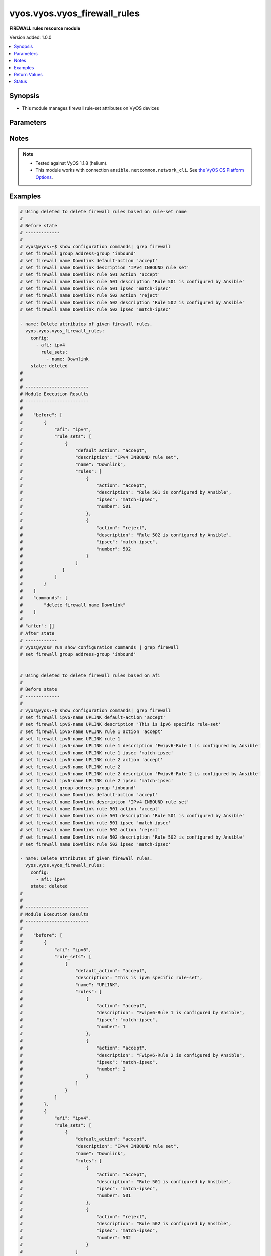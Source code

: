 .. _vyos.vyos.vyos_firewall_rules_module:


*****************************
vyos.vyos.vyos_firewall_rules
*****************************

**FIREWALL rules resource module**


Version added: 1.0.0

.. contents::
   :local:
   :depth: 1


Synopsis
--------
- This module manages firewall rule-set attributes on VyOS devices




Parameters
----------

.. raw:: html

    <table  border=0 cellpadding=0 class="documentation-table">
        <tr>
            <th colspan="6">Parameter</th>
            <th>Choices/<font color="blue">Defaults</font></th>
            <th width="100%">Comments</th>
        </tr>
            <tr>
                <td colspan="6">
                    <div class="ansibleOptionAnchor" id="parameter-"></div>
                    <b>config</b>
                    <a class="ansibleOptionLink" href="#parameter-" title="Permalink to this option"></a>
                    <div style="font-size: small">
                        <span style="color: purple">list</span>
                         / <span style="color: purple">elements=dictionary</span>
                    </div>
                </td>
                <td>
                </td>
                <td>
                        <div>A dictionary of Firewall rule-set options.</div>
                </td>
            </tr>
                                <tr>
                    <td class="elbow-placeholder"></td>
                <td colspan="5">
                    <div class="ansibleOptionAnchor" id="parameter-"></div>
                    <b>afi</b>
                    <a class="ansibleOptionLink" href="#parameter-" title="Permalink to this option"></a>
                    <div style="font-size: small">
                        <span style="color: purple">string</span>
                         / <span style="color: red">required</span>
                    </div>
                </td>
                <td>
                        <ul style="margin: 0; padding: 0"><b>Choices:</b>
                                    <li>ipv4</li>
                                    <li>ipv6</li>
                        </ul>
                </td>
                <td>
                        <div>Specifies the type of rule-set.</div>
                </td>
            </tr>
            <tr>
                    <td class="elbow-placeholder"></td>
                <td colspan="5">
                    <div class="ansibleOptionAnchor" id="parameter-"></div>
                    <b>rule_sets</b>
                    <a class="ansibleOptionLink" href="#parameter-" title="Permalink to this option"></a>
                    <div style="font-size: small">
                        <span style="color: purple">list</span>
                         / <span style="color: purple">elements=dictionary</span>
                    </div>
                </td>
                <td>
                </td>
                <td>
                        <div>The Firewall rule-set list.</div>
                </td>
            </tr>
                                <tr>
                    <td class="elbow-placeholder"></td>
                    <td class="elbow-placeholder"></td>
                <td colspan="4">
                    <div class="ansibleOptionAnchor" id="parameter-"></div>
                    <b>default_action</b>
                    <a class="ansibleOptionLink" href="#parameter-" title="Permalink to this option"></a>
                    <div style="font-size: small">
                        <span style="color: purple">string</span>
                    </div>
                </td>
                <td>
                        <ul style="margin: 0; padding: 0"><b>Choices:</b>
                                    <li>drop</li>
                                    <li>reject</li>
                                    <li>accept</li>
                                    <li>jump</li>
                        </ul>
                </td>
                <td>
                        <div>Default action for rule-set.</div>
                        <div>drop (Drop if no prior rules are hit (default))</div>
                        <div>reject (Drop and notify source if no prior rules are hit)</div>
                        <div>accept (Accept if no prior rules are hit) - jump (Jump to another rule-set, 1.4+)</div>
                </td>
            </tr>
            <tr>
                    <td class="elbow-placeholder"></td>
                    <td class="elbow-placeholder"></td>
                <td colspan="4">
                    <div class="ansibleOptionAnchor" id="parameter-"></div>
                    <b>default_jump_target</b>
                    <a class="ansibleOptionLink" href="#parameter-" title="Permalink to this option"></a>
                    <div style="font-size: small">
                        <span style="color: purple">string</span>
                    </div>
                </td>
                <td>
                </td>
                <td>
                        <div>Default jump target if the default action is jump.</div>
                        <div>Only valid in 1.4 and later.</div>
                        <div>Only valid when default_action = jump.</div>
                </td>
            </tr>
            <tr>
                    <td class="elbow-placeholder"></td>
                    <td class="elbow-placeholder"></td>
                <td colspan="4">
                    <div class="ansibleOptionAnchor" id="parameter-"></div>
                    <b>description</b>
                    <a class="ansibleOptionLink" href="#parameter-" title="Permalink to this option"></a>
                    <div style="font-size: small">
                        <span style="color: purple">string</span>
                    </div>
                </td>
                <td>
                </td>
                <td>
                        <div>Rule set description.</div>
                </td>
            </tr>
            <tr>
                    <td class="elbow-placeholder"></td>
                    <td class="elbow-placeholder"></td>
                <td colspan="4">
                    <div class="ansibleOptionAnchor" id="parameter-"></div>
                    <b>enable_default_log</b>
                    <a class="ansibleOptionLink" href="#parameter-" title="Permalink to this option"></a>
                    <div style="font-size: small">
                        <span style="color: purple">boolean</span>
                    </div>
                </td>
                <td>
                        <ul style="margin: 0; padding: 0"><b>Choices:</b>
                                    <li>no</li>
                                    <li>yes</li>
                        </ul>
                </td>
                <td>
                        <div>Option to log packets hitting default-action.</div>
                </td>
            </tr>
            <tr>
                    <td class="elbow-placeholder"></td>
                    <td class="elbow-placeholder"></td>
                <td colspan="4">
                    <div class="ansibleOptionAnchor" id="parameter-"></div>
                    <b>filter</b>
                    <a class="ansibleOptionLink" href="#parameter-" title="Permalink to this option"></a>
                    <div style="font-size: small">
                        <span style="color: purple">string</span>
                    </div>
                </td>
                <td>
                        <ul style="margin: 0; padding: 0"><b>Choices:</b>
                                    <li>input</li>
                                    <li>output</li>
                                    <li>forward</li>
                        </ul>
                </td>
                <td>
                        <div>Filter type (exclusive to &quot;name&quot;).</div>
                        <div>Supported in 1.4 and later.</div>
                </td>
            </tr>
            <tr>
                    <td class="elbow-placeholder"></td>
                    <td class="elbow-placeholder"></td>
                <td colspan="4">
                    <div class="ansibleOptionAnchor" id="parameter-"></div>
                    <b>name</b>
                    <a class="ansibleOptionLink" href="#parameter-" title="Permalink to this option"></a>
                    <div style="font-size: small">
                        <span style="color: purple">string</span>
                    </div>
                </td>
                <td>
                </td>
                <td>
                        <div>Firewall rule set name.</div>
                        <div>Required for 1.3- and optional for 1.4+.</div>
                </td>
            </tr>
            <tr>
                    <td class="elbow-placeholder"></td>
                    <td class="elbow-placeholder"></td>
                <td colspan="4">
                    <div class="ansibleOptionAnchor" id="parameter-"></div>
                    <b>rules</b>
                    <a class="ansibleOptionLink" href="#parameter-" title="Permalink to this option"></a>
                    <div style="font-size: small">
                        <span style="color: purple">list</span>
                         / <span style="color: purple">elements=dictionary</span>
                    </div>
                </td>
                <td>
                </td>
                <td>
                        <div>A dictionary that specifies the rule-set configurations.</div>
                </td>
            </tr>
                                <tr>
                    <td class="elbow-placeholder"></td>
                    <td class="elbow-placeholder"></td>
                    <td class="elbow-placeholder"></td>
                <td colspan="3">
                    <div class="ansibleOptionAnchor" id="parameter-"></div>
                    <b>action</b>
                    <a class="ansibleOptionLink" href="#parameter-" title="Permalink to this option"></a>
                    <div style="font-size: small">
                        <span style="color: purple">string</span>
                    </div>
                </td>
                <td>
                        <ul style="margin: 0; padding: 0"><b>Choices:</b>
                                    <li>drop</li>
                                    <li>reject</li>
                                    <li>accept</li>
                                    <li>inspect</li>
                                    <li>continue</li>
                                    <li>return</li>
                                    <li>jump</li>
                                    <li>queue</li>
                                    <li>synproxy</li>
                        </ul>
                </td>
                <td>
                        <div>Specifying the action.</div>
                        <div>inspect is available  &lt; 1.4</div>
                        <div>continue, return, jump, queue, synproxy are available &gt;= 1.4</div>
                </td>
            </tr>
            <tr>
                    <td class="elbow-placeholder"></td>
                    <td class="elbow-placeholder"></td>
                    <td class="elbow-placeholder"></td>
                <td colspan="3">
                    <div class="ansibleOptionAnchor" id="parameter-"></div>
                    <b>description</b>
                    <a class="ansibleOptionLink" href="#parameter-" title="Permalink to this option"></a>
                    <div style="font-size: small">
                        <span style="color: purple">string</span>
                    </div>
                </td>
                <td>
                </td>
                <td>
                        <div>Description of this rule.</div>
                </td>
            </tr>
            <tr>
                    <td class="elbow-placeholder"></td>
                    <td class="elbow-placeholder"></td>
                    <td class="elbow-placeholder"></td>
                <td colspan="3">
                    <div class="ansibleOptionAnchor" id="parameter-"></div>
                    <b>destination</b>
                    <a class="ansibleOptionLink" href="#parameter-" title="Permalink to this option"></a>
                    <div style="font-size: small">
                        <span style="color: purple">dictionary</span>
                    </div>
                </td>
                <td>
                </td>
                <td>
                        <div>Specifying the destination parameters.</div>
                </td>
            </tr>
                                <tr>
                    <td class="elbow-placeholder"></td>
                    <td class="elbow-placeholder"></td>
                    <td class="elbow-placeholder"></td>
                    <td class="elbow-placeholder"></td>
                <td colspan="2">
                    <div class="ansibleOptionAnchor" id="parameter-"></div>
                    <b>address</b>
                    <a class="ansibleOptionLink" href="#parameter-" title="Permalink to this option"></a>
                    <div style="font-size: small">
                        <span style="color: purple">string</span>
                    </div>
                </td>
                <td>
                </td>
                <td>
                        <div>Destination ip address subnet or range.</div>
                        <div>IPv4/6 address, subnet or range to match.</div>
                        <div>Match everything except the specified address, subnet or range.</div>
                        <div>Destination ip address subnet or range.</div>
                </td>
            </tr>
            <tr>
                    <td class="elbow-placeholder"></td>
                    <td class="elbow-placeholder"></td>
                    <td class="elbow-placeholder"></td>
                    <td class="elbow-placeholder"></td>
                <td colspan="2">
                    <div class="ansibleOptionAnchor" id="parameter-"></div>
                    <b>group</b>
                    <a class="ansibleOptionLink" href="#parameter-" title="Permalink to this option"></a>
                    <div style="font-size: small">
                        <span style="color: purple">dictionary</span>
                    </div>
                </td>
                <td>
                </td>
                <td>
                        <div>Destination group.</div>
                </td>
            </tr>
                                <tr>
                    <td class="elbow-placeholder"></td>
                    <td class="elbow-placeholder"></td>
                    <td class="elbow-placeholder"></td>
                    <td class="elbow-placeholder"></td>
                    <td class="elbow-placeholder"></td>
                <td colspan="1">
                    <div class="ansibleOptionAnchor" id="parameter-"></div>
                    <b>address_group</b>
                    <a class="ansibleOptionLink" href="#parameter-" title="Permalink to this option"></a>
                    <div style="font-size: small">
                        <span style="color: purple">string</span>
                    </div>
                </td>
                <td>
                </td>
                <td>
                        <div>Group of addresses.</div>
                </td>
            </tr>
            <tr>
                    <td class="elbow-placeholder"></td>
                    <td class="elbow-placeholder"></td>
                    <td class="elbow-placeholder"></td>
                    <td class="elbow-placeholder"></td>
                    <td class="elbow-placeholder"></td>
                <td colspan="1">
                    <div class="ansibleOptionAnchor" id="parameter-"></div>
                    <b>network_group</b>
                    <a class="ansibleOptionLink" href="#parameter-" title="Permalink to this option"></a>
                    <div style="font-size: small">
                        <span style="color: purple">string</span>
                    </div>
                </td>
                <td>
                </td>
                <td>
                        <div>Group of networks.</div>
                </td>
            </tr>
            <tr>
                    <td class="elbow-placeholder"></td>
                    <td class="elbow-placeholder"></td>
                    <td class="elbow-placeholder"></td>
                    <td class="elbow-placeholder"></td>
                    <td class="elbow-placeholder"></td>
                <td colspan="1">
                    <div class="ansibleOptionAnchor" id="parameter-"></div>
                    <b>port_group</b>
                    <a class="ansibleOptionLink" href="#parameter-" title="Permalink to this option"></a>
                    <div style="font-size: small">
                        <span style="color: purple">string</span>
                    </div>
                </td>
                <td>
                </td>
                <td>
                        <div>Group of ports.</div>
                </td>
            </tr>

            <tr>
                    <td class="elbow-placeholder"></td>
                    <td class="elbow-placeholder"></td>
                    <td class="elbow-placeholder"></td>
                    <td class="elbow-placeholder"></td>
                <td colspan="2">
                    <div class="ansibleOptionAnchor" id="parameter-"></div>
                    <b>port</b>
                    <a class="ansibleOptionLink" href="#parameter-" title="Permalink to this option"></a>
                    <div style="font-size: small">
                        <span style="color: purple">string</span>
                    </div>
                </td>
                <td>
                </td>
                <td>
                        <div>Multiple destination ports can be specified as a comma-separated list.</div>
                        <div>The whole list can also be &quot;negated&quot; using &#x27;!&#x27;.</div>
                        <div>For example:&#x27;!22,telnet,http,123,1001-1005&#x27;.</div>
                </td>
            </tr>

            <tr>
                    <td class="elbow-placeholder"></td>
                    <td class="elbow-placeholder"></td>
                    <td class="elbow-placeholder"></td>
                <td colspan="3">
                    <div class="ansibleOptionAnchor" id="parameter-"></div>
                    <b>disable</b>
                    <a class="ansibleOptionLink" href="#parameter-" title="Permalink to this option"></a>
                    <div style="font-size: small">
                        <span style="color: purple">boolean</span>
                    </div>
                </td>
                <td>
                        <ul style="margin: 0; padding: 0"><b>Choices:</b>
                                    <li>no</li>
                                    <li>yes</li>
                        </ul>
                </td>
                <td>
                        <div>Option to disable firewall rule.</div>
                        <div>aliased to disabled</div>
                        <div style="font-size: small; color: darkgreen"><br/>aliases: disabled</div>
                </td>
            </tr>
            <tr>
                    <td class="elbow-placeholder"></td>
                    <td class="elbow-placeholder"></td>
                    <td class="elbow-placeholder"></td>
                <td colspan="3">
                    <div class="ansibleOptionAnchor" id="parameter-"></div>
                    <b>fragment</b>
                    <a class="ansibleOptionLink" href="#parameter-" title="Permalink to this option"></a>
                    <div style="font-size: small">
                        <span style="color: purple">string</span>
                    </div>
                </td>
                <td>
                        <ul style="margin: 0; padding: 0"><b>Choices:</b>
                                    <li>match-frag</li>
                                    <li>match-non-frag</li>
                        </ul>
                </td>
                <td>
                        <div>IP fragment match.</div>
                </td>
            </tr>
            <tr>
                    <td class="elbow-placeholder"></td>
                    <td class="elbow-placeholder"></td>
                    <td class="elbow-placeholder"></td>
                <td colspan="3">
                    <div class="ansibleOptionAnchor" id="parameter-"></div>
                    <b>icmp</b>
                    <a class="ansibleOptionLink" href="#parameter-" title="Permalink to this option"></a>
                    <div style="font-size: small">
                        <span style="color: purple">dictionary</span>
                    </div>
                </td>
                <td>
                </td>
                <td>
                        <div>ICMP type and code information.</div>
                </td>
            </tr>
                                <tr>
                    <td class="elbow-placeholder"></td>
                    <td class="elbow-placeholder"></td>
                    <td class="elbow-placeholder"></td>
                    <td class="elbow-placeholder"></td>
                <td colspan="2">
                    <div class="ansibleOptionAnchor" id="parameter-"></div>
                    <b>code</b>
                    <a class="ansibleOptionLink" href="#parameter-" title="Permalink to this option"></a>
                    <div style="font-size: small">
                        <span style="color: purple">integer</span>
                    </div>
                </td>
                <td>
                </td>
                <td>
                        <div>ICMP code.</div>
                </td>
            </tr>
            <tr>
                    <td class="elbow-placeholder"></td>
                    <td class="elbow-placeholder"></td>
                    <td class="elbow-placeholder"></td>
                    <td class="elbow-placeholder"></td>
                <td colspan="2">
                    <div class="ansibleOptionAnchor" id="parameter-"></div>
                    <b>type</b>
                    <a class="ansibleOptionLink" href="#parameter-" title="Permalink to this option"></a>
                    <div style="font-size: small">
                        <span style="color: purple">integer</span>
                    </div>
                </td>
                <td>
                </td>
                <td>
                        <div>ICMP type.</div>
                </td>
            </tr>
            <tr>
                    <td class="elbow-placeholder"></td>
                    <td class="elbow-placeholder"></td>
                    <td class="elbow-placeholder"></td>
                    <td class="elbow-placeholder"></td>
                <td colspan="2">
                    <div class="ansibleOptionAnchor" id="parameter-"></div>
                    <b>type_name</b>
                    <a class="ansibleOptionLink" href="#parameter-" title="Permalink to this option"></a>
                    <div style="font-size: small">
                        <span style="color: purple">string</span>
                    </div>
                </td>
                <td>
                        <ul style="margin: 0; padding: 0"><b>Choices:</b>
                                    <li>any</li>
                                    <li>echo-reply</li>
                                    <li>destination-unreachable</li>
                                    <li>network-unreachable</li>
                                    <li>host-unreachable</li>
                                    <li>protocol-unreachable</li>
                                    <li>port-unreachable</li>
                                    <li>fragmentation-needed</li>
                                    <li>source-route-failed</li>
                                    <li>network-unknown</li>
                                    <li>host-unknown</li>
                                    <li>network-prohibited</li>
                                    <li>host-prohibited</li>
                                    <li>TOS-network-unreachable</li>
                                    <li>TOS-host-unreachable</li>
                                    <li>communication-prohibited</li>
                                    <li>host-precedence-violation</li>
                                    <li>precedence-cutoff</li>
                                    <li>source-quench</li>
                                    <li>redirect</li>
                                    <li>network-redirect</li>
                                    <li>host-redirect</li>
                                    <li>TOS-network-redirect</li>
                                    <li>TOS-host-redirect</li>
                                    <li>echo-request</li>
                                    <li>router-advertisement</li>
                                    <li>router-solicitation</li>
                                    <li>time-exceeded</li>
                                    <li>ttl-zero-during-transit</li>
                                    <li>ttl-zero-during-reassembly</li>
                                    <li>parameter-problem</li>
                                    <li>ip-header-bad</li>
                                    <li>required-option-missing</li>
                                    <li>timestamp-request</li>
                                    <li>timestamp-reply</li>
                                    <li>address-mask-request</li>
                                    <li>address-mask-reply</li>
                                    <li>ping</li>
                                    <li>pong</li>
                                    <li>ttl-exceeded</li>
                        </ul>
                </td>
                <td>
                        <div>ICMP type-name.</div>
                </td>
            </tr>

            <tr>
                    <td class="elbow-placeholder"></td>
                    <td class="elbow-placeholder"></td>
                    <td class="elbow-placeholder"></td>
                <td colspan="3">
                    <div class="ansibleOptionAnchor" id="parameter-"></div>
                    <b>inbound_interface</b>
                    <a class="ansibleOptionLink" href="#parameter-" title="Permalink to this option"></a>
                    <div style="font-size: small">
                        <span style="color: purple">dictionary</span>
                    </div>
                </td>
                <td>
                </td>
                <td>
                        <div>Inbound interface.</div>
                        <div>Only valid in 1.4 and later.</div>
                </td>
            </tr>
                                <tr>
                    <td class="elbow-placeholder"></td>
                    <td class="elbow-placeholder"></td>
                    <td class="elbow-placeholder"></td>
                    <td class="elbow-placeholder"></td>
                <td colspan="2">
                    <div class="ansibleOptionAnchor" id="parameter-"></div>
                    <b>group</b>
                    <a class="ansibleOptionLink" href="#parameter-" title="Permalink to this option"></a>
                    <div style="font-size: small">
                        <span style="color: purple">string</span>
                    </div>
                </td>
                <td>
                </td>
                <td>
                        <div>Interface group.</div>
                </td>
            </tr>
            <tr>
                    <td class="elbow-placeholder"></td>
                    <td class="elbow-placeholder"></td>
                    <td class="elbow-placeholder"></td>
                    <td class="elbow-placeholder"></td>
                <td colspan="2">
                    <div class="ansibleOptionAnchor" id="parameter-"></div>
                    <b>name</b>
                    <a class="ansibleOptionLink" href="#parameter-" title="Permalink to this option"></a>
                    <div style="font-size: small">
                        <span style="color: purple">string</span>
                    </div>
                </td>
                <td>
                </td>
                <td>
                        <div>Interface name.</div>
                        <div>Can have wildcards</div>
                </td>
            </tr>

            <tr>
                    <td class="elbow-placeholder"></td>
                    <td class="elbow-placeholder"></td>
                    <td class="elbow-placeholder"></td>
                <td colspan="3">
                    <div class="ansibleOptionAnchor" id="parameter-"></div>
                    <b>ipsec</b>
                    <a class="ansibleOptionLink" href="#parameter-" title="Permalink to this option"></a>
                    <div style="font-size: small">
                        <span style="color: purple">string</span>
                    </div>
                </td>
                <td>
                        <ul style="margin: 0; padding: 0"><b>Choices:</b>
                                    <li>match-ipsec</li>
                                    <li>match-none</li>
                                    <li>match-ipsec-in</li>
                                    <li>match-ipsec-out</li>
                                    <li>match-none-in</li>
                                    <li>match-none-out</li>
                        </ul>
                </td>
                <td>
                        <div>Inbound ip sec packets.</div>
                </td>
            </tr>
            <tr>
                    <td class="elbow-placeholder"></td>
                    <td class="elbow-placeholder"></td>
                    <td class="elbow-placeholder"></td>
                <td colspan="3">
                    <div class="ansibleOptionAnchor" id="parameter-"></div>
                    <b>jump_target</b>
                    <a class="ansibleOptionLink" href="#parameter-" title="Permalink to this option"></a>
                    <div style="font-size: small">
                        <span style="color: purple">string</span>
                    </div>
                </td>
                <td>
                </td>
                <td>
                        <div>Jump target if the action is jump.</div>
                        <div>Only valid in 1.4 and later.</div>
                        <div>Only valid when action = jump.</div>
                </td>
            </tr>
            <tr>
                    <td class="elbow-placeholder"></td>
                    <td class="elbow-placeholder"></td>
                    <td class="elbow-placeholder"></td>
                <td colspan="3">
                    <div class="ansibleOptionAnchor" id="parameter-"></div>
                    <b>limit</b>
                    <a class="ansibleOptionLink" href="#parameter-" title="Permalink to this option"></a>
                    <div style="font-size: small">
                        <span style="color: purple">dictionary</span>
                    </div>
                </td>
                <td>
                </td>
                <td>
                        <div>Rate limit using a token bucket filter.</div>
                </td>
            </tr>
                                <tr>
                    <td class="elbow-placeholder"></td>
                    <td class="elbow-placeholder"></td>
                    <td class="elbow-placeholder"></td>
                    <td class="elbow-placeholder"></td>
                <td colspan="2">
                    <div class="ansibleOptionAnchor" id="parameter-"></div>
                    <b>burst</b>
                    <a class="ansibleOptionLink" href="#parameter-" title="Permalink to this option"></a>
                    <div style="font-size: small">
                        <span style="color: purple">integer</span>
                    </div>
                </td>
                <td>
                </td>
                <td>
                        <div>Maximum number of packets to allow in excess of rate.</div>
                </td>
            </tr>
            <tr>
                    <td class="elbow-placeholder"></td>
                    <td class="elbow-placeholder"></td>
                    <td class="elbow-placeholder"></td>
                    <td class="elbow-placeholder"></td>
                <td colspan="2">
                    <div class="ansibleOptionAnchor" id="parameter-"></div>
                    <b>rate</b>
                    <a class="ansibleOptionLink" href="#parameter-" title="Permalink to this option"></a>
                    <div style="font-size: small">
                        <span style="color: purple">dictionary</span>
                    </div>
                </td>
                <td>
                </td>
                <td>
                        <div>format for rate (integer/time unit).</div>
                        <div>any one of second, minute, hour or day may be used to specify time unit.</div>
                        <div>eg. 1/second implies rule to be matched at an average of once per second.</div>
                </td>
            </tr>
                                <tr>
                    <td class="elbow-placeholder"></td>
                    <td class="elbow-placeholder"></td>
                    <td class="elbow-placeholder"></td>
                    <td class="elbow-placeholder"></td>
                    <td class="elbow-placeholder"></td>
                <td colspan="1">
                    <div class="ansibleOptionAnchor" id="parameter-"></div>
                    <b>number</b>
                    <a class="ansibleOptionLink" href="#parameter-" title="Permalink to this option"></a>
                    <div style="font-size: small">
                        <span style="color: purple">integer</span>
                    </div>
                </td>
                <td>
                </td>
                <td>
                        <div>This is the integer value.</div>
                </td>
            </tr>
            <tr>
                    <td class="elbow-placeholder"></td>
                    <td class="elbow-placeholder"></td>
                    <td class="elbow-placeholder"></td>
                    <td class="elbow-placeholder"></td>
                    <td class="elbow-placeholder"></td>
                <td colspan="1">
                    <div class="ansibleOptionAnchor" id="parameter-"></div>
                    <b>unit</b>
                    <a class="ansibleOptionLink" href="#parameter-" title="Permalink to this option"></a>
                    <div style="font-size: small">
                        <span style="color: purple">string</span>
                    </div>
                </td>
                <td>
                </td>
                <td>
                        <div>This is the time unit.</div>
                </td>
            </tr>


            <tr>
                    <td class="elbow-placeholder"></td>
                    <td class="elbow-placeholder"></td>
                    <td class="elbow-placeholder"></td>
                <td colspan="3">
                    <div class="ansibleOptionAnchor" id="parameter-"></div>
                    <b>log</b>
                    <a class="ansibleOptionLink" href="#parameter-" title="Permalink to this option"></a>
                    <div style="font-size: small">
                        <span style="color: purple">string</span>
                    </div>
                </td>
                <td>
                        <ul style="margin: 0; padding: 0"><b>Choices:</b>
                                    <li>disable</li>
                                    <li>enable</li>
                        </ul>
                </td>
                <td>
                        <div>Log matching packets.</div>
                </td>
            </tr>
            <tr>
                    <td class="elbow-placeholder"></td>
                    <td class="elbow-placeholder"></td>
                    <td class="elbow-placeholder"></td>
                <td colspan="3">
                    <div class="ansibleOptionAnchor" id="parameter-"></div>
                    <b>number</b>
                    <a class="ansibleOptionLink" href="#parameter-" title="Permalink to this option"></a>
                    <div style="font-size: small">
                        <span style="color: purple">integer</span>
                         / <span style="color: red">required</span>
                    </div>
                </td>
                <td>
                </td>
                <td>
                        <div>Rule number.</div>
                </td>
            </tr>
            <tr>
                    <td class="elbow-placeholder"></td>
                    <td class="elbow-placeholder"></td>
                    <td class="elbow-placeholder"></td>
                <td colspan="3">
                    <div class="ansibleOptionAnchor" id="parameter-"></div>
                    <b>outbound_interface</b>
                    <a class="ansibleOptionLink" href="#parameter-" title="Permalink to this option"></a>
                    <div style="font-size: small">
                        <span style="color: purple">dictionary</span>
                    </div>
                </td>
                <td>
                </td>
                <td>
                        <div>Match outbound interface.</div>
                        <div>Only valid in 1.4 and later.</div>
                </td>
            </tr>
                                <tr>
                    <td class="elbow-placeholder"></td>
                    <td class="elbow-placeholder"></td>
                    <td class="elbow-placeholder"></td>
                    <td class="elbow-placeholder"></td>
                <td colspan="2">
                    <div class="ansibleOptionAnchor" id="parameter-"></div>
                    <b>group</b>
                    <a class="ansibleOptionLink" href="#parameter-" title="Permalink to this option"></a>
                    <div style="font-size: small">
                        <span style="color: purple">string</span>
                    </div>
                </td>
                <td>
                </td>
                <td>
                        <div>Interface group.</div>
                </td>
            </tr>
            <tr>
                    <td class="elbow-placeholder"></td>
                    <td class="elbow-placeholder"></td>
                    <td class="elbow-placeholder"></td>
                    <td class="elbow-placeholder"></td>
                <td colspan="2">
                    <div class="ansibleOptionAnchor" id="parameter-"></div>
                    <b>name</b>
                    <a class="ansibleOptionLink" href="#parameter-" title="Permalink to this option"></a>
                    <div style="font-size: small">
                        <span style="color: purple">string</span>
                    </div>
                </td>
                <td>
                </td>
                <td>
                        <div>Interface name.</div>
                        <div>Can have wildcards</div>
                </td>
            </tr>

            <tr>
                    <td class="elbow-placeholder"></td>
                    <td class="elbow-placeholder"></td>
                    <td class="elbow-placeholder"></td>
                <td colspan="3">
                    <div class="ansibleOptionAnchor" id="parameter-"></div>
                    <b>p2p</b>
                    <a class="ansibleOptionLink" href="#parameter-" title="Permalink to this option"></a>
                    <div style="font-size: small">
                        <span style="color: purple">list</span>
                         / <span style="color: purple">elements=dictionary</span>
                    </div>
                </td>
                <td>
                </td>
                <td>
                        <div>P2P application packets.</div>
                </td>
            </tr>
                                <tr>
                    <td class="elbow-placeholder"></td>
                    <td class="elbow-placeholder"></td>
                    <td class="elbow-placeholder"></td>
                    <td class="elbow-placeholder"></td>
                <td colspan="2">
                    <div class="ansibleOptionAnchor" id="parameter-"></div>
                    <b>application</b>
                    <a class="ansibleOptionLink" href="#parameter-" title="Permalink to this option"></a>
                    <div style="font-size: small">
                        <span style="color: purple">string</span>
                    </div>
                </td>
                <td>
                        <ul style="margin: 0; padding: 0"><b>Choices:</b>
                                    <li>all</li>
                                    <li>applejuice</li>
                                    <li>bittorrent</li>
                                    <li>directconnect</li>
                                    <li>edonkey</li>
                                    <li>gnutella</li>
                                    <li>kazaa</li>
                        </ul>
                </td>
                <td>
                        <div>Name of the application.</div>
                </td>
            </tr>

            <tr>
                    <td class="elbow-placeholder"></td>
                    <td class="elbow-placeholder"></td>
                    <td class="elbow-placeholder"></td>
                <td colspan="3">
                    <div class="ansibleOptionAnchor" id="parameter-"></div>
                    <b>packet_length</b>
                    <a class="ansibleOptionLink" href="#parameter-" title="Permalink to this option"></a>
                    <div style="font-size: small">
                        <span style="color: purple">list</span>
                         / <span style="color: purple">elements=dictionary</span>
                    </div>
                </td>
                <td>
                </td>
                <td>
                        <div>Packet length match.</div>
                        <div>Only valid in 1.4 and later.</div>
                        <div>Multiple values from 1 to 65535 and ranges are supported</div>
                </td>
            </tr>
                                <tr>
                    <td class="elbow-placeholder"></td>
                    <td class="elbow-placeholder"></td>
                    <td class="elbow-placeholder"></td>
                    <td class="elbow-placeholder"></td>
                <td colspan="2">
                    <div class="ansibleOptionAnchor" id="parameter-"></div>
                    <b>length</b>
                    <a class="ansibleOptionLink" href="#parameter-" title="Permalink to this option"></a>
                    <div style="font-size: small">
                        <span style="color: purple">string</span>
                    </div>
                </td>
                <td>
                </td>
                <td>
                        <div>Packet length or range.</div>
                </td>
            </tr>

            <tr>
                    <td class="elbow-placeholder"></td>
                    <td class="elbow-placeholder"></td>
                    <td class="elbow-placeholder"></td>
                <td colspan="3">
                    <div class="ansibleOptionAnchor" id="parameter-"></div>
                    <b>packet_length_exclude</b>
                    <a class="ansibleOptionLink" href="#parameter-" title="Permalink to this option"></a>
                    <div style="font-size: small">
                        <span style="color: purple">list</span>
                         / <span style="color: purple">elements=dictionary</span>
                    </div>
                </td>
                <td>
                </td>
                <td>
                        <div>Packet length match.</div>
                        <div>Only valid in 1.4 and later.</div>
                        <div>Multiple values from 1 to 65535 and ranges are supported</div>
                </td>
            </tr>
                                <tr>
                    <td class="elbow-placeholder"></td>
                    <td class="elbow-placeholder"></td>
                    <td class="elbow-placeholder"></td>
                    <td class="elbow-placeholder"></td>
                <td colspan="2">
                    <div class="ansibleOptionAnchor" id="parameter-"></div>
                    <b>length</b>
                    <a class="ansibleOptionLink" href="#parameter-" title="Permalink to this option"></a>
                    <div style="font-size: small">
                        <span style="color: purple">string</span>
                    </div>
                </td>
                <td>
                </td>
                <td>
                        <div>Packet length or range.</div>
                </td>
            </tr>

            <tr>
                    <td class="elbow-placeholder"></td>
                    <td class="elbow-placeholder"></td>
                    <td class="elbow-placeholder"></td>
                <td colspan="3">
                    <div class="ansibleOptionAnchor" id="parameter-"></div>
                    <b>packet_type</b>
                    <a class="ansibleOptionLink" href="#parameter-" title="Permalink to this option"></a>
                    <div style="font-size: small">
                        <span style="color: purple">string</span>
                    </div>
                </td>
                <td>
                        <ul style="margin: 0; padding: 0"><b>Choices:</b>
                                    <li>broadcast</li>
                                    <li>multicast</li>
                                    <li>host</li>
                                    <li>other</li>
                        </ul>
                </td>
                <td>
                        <div>Packet type match.</div>
                </td>
            </tr>
            <tr>
                    <td class="elbow-placeholder"></td>
                    <td class="elbow-placeholder"></td>
                    <td class="elbow-placeholder"></td>
                <td colspan="3">
                    <div class="ansibleOptionAnchor" id="parameter-"></div>
                    <b>protocol</b>
                    <a class="ansibleOptionLink" href="#parameter-" title="Permalink to this option"></a>
                    <div style="font-size: small">
                        <span style="color: purple">string</span>
                    </div>
                </td>
                <td>
                </td>
                <td>
                        <div>Protocol to match (protocol name in /etc/protocols or protocol number or all).</div>
                        <div>&lt;text&gt; IP protocol name from /etc/protocols (e.g. &quot;tcp&quot; or &quot;udp&quot;).</div>
                        <div>&lt;0-255&gt; IP protocol number.</div>
                        <div>tcp_udp Both TCP and UDP.</div>
                        <div>all All IP protocols.</div>
                        <div>(!)All IP protocols except for the specified name or number.</div>
                </td>
            </tr>
            <tr>
                    <td class="elbow-placeholder"></td>
                    <td class="elbow-placeholder"></td>
                    <td class="elbow-placeholder"></td>
                <td colspan="3">
                    <div class="ansibleOptionAnchor" id="parameter-"></div>
                    <b>queue</b>
                    <a class="ansibleOptionLink" href="#parameter-" title="Permalink to this option"></a>
                    <div style="font-size: small">
                        <span style="color: purple">string</span>
                    </div>
                </td>
                <td>
                </td>
                <td>
                        <div>Queue options.</div>
                        <div>Only valid in 1.4 and later.</div>
                        <div>Only valid when action = queue.</div>
                        <div>Can be a queue number or range.</div>
                </td>
            </tr>
            <tr>
                    <td class="elbow-placeholder"></td>
                    <td class="elbow-placeholder"></td>
                    <td class="elbow-placeholder"></td>
                <td colspan="3">
                    <div class="ansibleOptionAnchor" id="parameter-"></div>
                    <b>queue_options</b>
                    <a class="ansibleOptionLink" href="#parameter-" title="Permalink to this option"></a>
                    <div style="font-size: small">
                        <span style="color: purple">string</span>
                    </div>
                </td>
                <td>
                        <ul style="margin: 0; padding: 0"><b>Choices:</b>
                                    <li>bypass</li>
                                    <li>fanout</li>
                        </ul>
                </td>
                <td>
                        <div>Queue options.</div>
                        <div>Only valid in 1.4 and later.</div>
                        <div>Only valid when action = queue.</div>
                </td>
            </tr>
            <tr>
                    <td class="elbow-placeholder"></td>
                    <td class="elbow-placeholder"></td>
                    <td class="elbow-placeholder"></td>
                <td colspan="3">
                    <div class="ansibleOptionAnchor" id="parameter-"></div>
                    <b>recent</b>
                    <a class="ansibleOptionLink" href="#parameter-" title="Permalink to this option"></a>
                    <div style="font-size: small">
                        <span style="color: purple">dictionary</span>
                    </div>
                </td>
                <td>
                </td>
                <td>
                        <div>Parameters for matching recently seen sources.</div>
                </td>
            </tr>
                                <tr>
                    <td class="elbow-placeholder"></td>
                    <td class="elbow-placeholder"></td>
                    <td class="elbow-placeholder"></td>
                    <td class="elbow-placeholder"></td>
                <td colspan="2">
                    <div class="ansibleOptionAnchor" id="parameter-"></div>
                    <b>count</b>
                    <a class="ansibleOptionLink" href="#parameter-" title="Permalink to this option"></a>
                    <div style="font-size: small">
                        <span style="color: purple">integer</span>
                    </div>
                </td>
                <td>
                </td>
                <td>
                        <div>Source addresses seen more than N times.</div>
                </td>
            </tr>
            <tr>
                    <td class="elbow-placeholder"></td>
                    <td class="elbow-placeholder"></td>
                    <td class="elbow-placeholder"></td>
                    <td class="elbow-placeholder"></td>
                <td colspan="2">
                    <div class="ansibleOptionAnchor" id="parameter-"></div>
                    <b>time</b>
                    <a class="ansibleOptionLink" href="#parameter-" title="Permalink to this option"></a>
                    <div style="font-size: small">
                        <span style="color: purple">string</span>
                    </div>
                </td>
                <td>
                </td>
                <td>
                        <div>Source addresses seen in the last N seconds.</div>
                        <div>Since 1.4, this is a string of second/minute/hour</div>
                </td>
            </tr>

            <tr>
                    <td class="elbow-placeholder"></td>
                    <td class="elbow-placeholder"></td>
                    <td class="elbow-placeholder"></td>
                <td colspan="3">
                    <div class="ansibleOptionAnchor" id="parameter-"></div>
                    <b>source</b>
                    <a class="ansibleOptionLink" href="#parameter-" title="Permalink to this option"></a>
                    <div style="font-size: small">
                        <span style="color: purple">dictionary</span>
                    </div>
                </td>
                <td>
                </td>
                <td>
                        <div>Source parameters.</div>
                </td>
            </tr>
                                <tr>
                    <td class="elbow-placeholder"></td>
                    <td class="elbow-placeholder"></td>
                    <td class="elbow-placeholder"></td>
                    <td class="elbow-placeholder"></td>
                <td colspan="2">
                    <div class="ansibleOptionAnchor" id="parameter-"></div>
                    <b>address</b>
                    <a class="ansibleOptionLink" href="#parameter-" title="Permalink to this option"></a>
                    <div style="font-size: small">
                        <span style="color: purple">string</span>
                    </div>
                </td>
                <td>
                </td>
                <td>
                        <div>Source ip address subnet or range.</div>
                        <div>IPv4/6 address, subnet or range to match.</div>
                        <div>Match everything except the specified address, subnet or range.</div>
                        <div>Source ip address subnet or range.</div>
                </td>
            </tr>
            <tr>
                    <td class="elbow-placeholder"></td>
                    <td class="elbow-placeholder"></td>
                    <td class="elbow-placeholder"></td>
                    <td class="elbow-placeholder"></td>
                <td colspan="2">
                    <div class="ansibleOptionAnchor" id="parameter-"></div>
                    <b>fqdn</b>
                    <a class="ansibleOptionLink" href="#parameter-" title="Permalink to this option"></a>
                    <div style="font-size: small">
                        <span style="color: purple">string</span>
                    </div>
                </td>
                <td>
                </td>
                <td>
                        <div>Fully qualified domain name.</div>
                        <div>Available in 1.4 and later.</div>
                </td>
            </tr>
            <tr>
                    <td class="elbow-placeholder"></td>
                    <td class="elbow-placeholder"></td>
                    <td class="elbow-placeholder"></td>
                    <td class="elbow-placeholder"></td>
                <td colspan="2">
                    <div class="ansibleOptionAnchor" id="parameter-"></div>
                    <b>group</b>
                    <a class="ansibleOptionLink" href="#parameter-" title="Permalink to this option"></a>
                    <div style="font-size: small">
                        <span style="color: purple">dictionary</span>
                    </div>
                </td>
                <td>
                </td>
                <td>
                        <div>Source group.</div>
                </td>
            </tr>
                                <tr>
                    <td class="elbow-placeholder"></td>
                    <td class="elbow-placeholder"></td>
                    <td class="elbow-placeholder"></td>
                    <td class="elbow-placeholder"></td>
                    <td class="elbow-placeholder"></td>
                <td colspan="1">
                    <div class="ansibleOptionAnchor" id="parameter-"></div>
                    <b>address_group</b>
                    <a class="ansibleOptionLink" href="#parameter-" title="Permalink to this option"></a>
                    <div style="font-size: small">
                        <span style="color: purple">string</span>
                    </div>
                </td>
                <td>
                </td>
                <td>
                        <div>Group of addresses.</div>
                </td>
            </tr>
            <tr>
                    <td class="elbow-placeholder"></td>
                    <td class="elbow-placeholder"></td>
                    <td class="elbow-placeholder"></td>
                    <td class="elbow-placeholder"></td>
                    <td class="elbow-placeholder"></td>
                <td colspan="1">
                    <div class="ansibleOptionAnchor" id="parameter-"></div>
                    <b>network_group</b>
                    <a class="ansibleOptionLink" href="#parameter-" title="Permalink to this option"></a>
                    <div style="font-size: small">
                        <span style="color: purple">string</span>
                    </div>
                </td>
                <td>
                </td>
                <td>
                        <div>Group of networks.</div>
                </td>
            </tr>
            <tr>
                    <td class="elbow-placeholder"></td>
                    <td class="elbow-placeholder"></td>
                    <td class="elbow-placeholder"></td>
                    <td class="elbow-placeholder"></td>
                    <td class="elbow-placeholder"></td>
                <td colspan="1">
                    <div class="ansibleOptionAnchor" id="parameter-"></div>
                    <b>port_group</b>
                    <a class="ansibleOptionLink" href="#parameter-" title="Permalink to this option"></a>
                    <div style="font-size: small">
                        <span style="color: purple">string</span>
                    </div>
                </td>
                <td>
                </td>
                <td>
                        <div>Group of ports.</div>
                </td>
            </tr>

            <tr>
                    <td class="elbow-placeholder"></td>
                    <td class="elbow-placeholder"></td>
                    <td class="elbow-placeholder"></td>
                    <td class="elbow-placeholder"></td>
                <td colspan="2">
                    <div class="ansibleOptionAnchor" id="parameter-"></div>
                    <b>mac_address</b>
                    <a class="ansibleOptionLink" href="#parameter-" title="Permalink to this option"></a>
                    <div style="font-size: small">
                        <span style="color: purple">string</span>
                    </div>
                </td>
                <td>
                </td>
                <td>
                        <div>&lt;MAC address&gt; MAC address to match.</div>
                        <div>&lt;!MAC address&gt; Match everything except the specified MAC address.</div>
                </td>
            </tr>
            <tr>
                    <td class="elbow-placeholder"></td>
                    <td class="elbow-placeholder"></td>
                    <td class="elbow-placeholder"></td>
                    <td class="elbow-placeholder"></td>
                <td colspan="2">
                    <div class="ansibleOptionAnchor" id="parameter-"></div>
                    <b>port</b>
                    <a class="ansibleOptionLink" href="#parameter-" title="Permalink to this option"></a>
                    <div style="font-size: small">
                        <span style="color: purple">string</span>
                    </div>
                </td>
                <td>
                </td>
                <td>
                        <div>Multiple source ports can be specified as a comma-separated list.</div>
                        <div>The whole list can also be &quot;negated&quot; using &#x27;!&#x27;.</div>
                        <div>For example:&#x27;!22,telnet,http,123,1001-1005&#x27;.</div>
                </td>
            </tr>

            <tr>
                    <td class="elbow-placeholder"></td>
                    <td class="elbow-placeholder"></td>
                    <td class="elbow-placeholder"></td>
                <td colspan="3">
                    <div class="ansibleOptionAnchor" id="parameter-"></div>
                    <b>state</b>
                    <a class="ansibleOptionLink" href="#parameter-" title="Permalink to this option"></a>
                    <div style="font-size: small">
                        <span style="color: purple">dictionary</span>
                    </div>
                </td>
                <td>
                </td>
                <td>
                        <div>Session state.</div>
                </td>
            </tr>
                                <tr>
                    <td class="elbow-placeholder"></td>
                    <td class="elbow-placeholder"></td>
                    <td class="elbow-placeholder"></td>
                    <td class="elbow-placeholder"></td>
                <td colspan="2">
                    <div class="ansibleOptionAnchor" id="parameter-"></div>
                    <b>established</b>
                    <a class="ansibleOptionLink" href="#parameter-" title="Permalink to this option"></a>
                    <div style="font-size: small">
                        <span style="color: purple">boolean</span>
                    </div>
                </td>
                <td>
                        <ul style="margin: 0; padding: 0"><b>Choices:</b>
                                    <li>no</li>
                                    <li>yes</li>
                        </ul>
                </td>
                <td>
                        <div>Established state.</div>
                </td>
            </tr>
            <tr>
                    <td class="elbow-placeholder"></td>
                    <td class="elbow-placeholder"></td>
                    <td class="elbow-placeholder"></td>
                    <td class="elbow-placeholder"></td>
                <td colspan="2">
                    <div class="ansibleOptionAnchor" id="parameter-"></div>
                    <b>invalid</b>
                    <a class="ansibleOptionLink" href="#parameter-" title="Permalink to this option"></a>
                    <div style="font-size: small">
                        <span style="color: purple">boolean</span>
                    </div>
                </td>
                <td>
                        <ul style="margin: 0; padding: 0"><b>Choices:</b>
                                    <li>no</li>
                                    <li>yes</li>
                        </ul>
                </td>
                <td>
                        <div>Invalid state.</div>
                </td>
            </tr>
            <tr>
                    <td class="elbow-placeholder"></td>
                    <td class="elbow-placeholder"></td>
                    <td class="elbow-placeholder"></td>
                    <td class="elbow-placeholder"></td>
                <td colspan="2">
                    <div class="ansibleOptionAnchor" id="parameter-"></div>
                    <b>new</b>
                    <a class="ansibleOptionLink" href="#parameter-" title="Permalink to this option"></a>
                    <div style="font-size: small">
                        <span style="color: purple">boolean</span>
                    </div>
                </td>
                <td>
                        <ul style="margin: 0; padding: 0"><b>Choices:</b>
                                    <li>no</li>
                                    <li>yes</li>
                        </ul>
                </td>
                <td>
                        <div>New state.</div>
                </td>
            </tr>
            <tr>
                    <td class="elbow-placeholder"></td>
                    <td class="elbow-placeholder"></td>
                    <td class="elbow-placeholder"></td>
                    <td class="elbow-placeholder"></td>
                <td colspan="2">
                    <div class="ansibleOptionAnchor" id="parameter-"></div>
                    <b>related</b>
                    <a class="ansibleOptionLink" href="#parameter-" title="Permalink to this option"></a>
                    <div style="font-size: small">
                        <span style="color: purple">boolean</span>
                    </div>
                </td>
                <td>
                        <ul style="margin: 0; padding: 0"><b>Choices:</b>
                                    <li>no</li>
                                    <li>yes</li>
                        </ul>
                </td>
                <td>
                        <div>Related state.</div>
                </td>
            </tr>

            <tr>
                    <td class="elbow-placeholder"></td>
                    <td class="elbow-placeholder"></td>
                    <td class="elbow-placeholder"></td>
                <td colspan="3">
                    <div class="ansibleOptionAnchor" id="parameter-"></div>
                    <b>synproxy</b>
                    <a class="ansibleOptionLink" href="#parameter-" title="Permalink to this option"></a>
                    <div style="font-size: small">
                        <span style="color: purple">dictionary</span>
                    </div>
                </td>
                <td>
                </td>
                <td>
                        <div>SYN proxy options.</div>
                        <div>Only valid in 1.4 and later.</div>
                        <div>Only valid when action = synproxy.</div>
                </td>
            </tr>
                                <tr>
                    <td class="elbow-placeholder"></td>
                    <td class="elbow-placeholder"></td>
                    <td class="elbow-placeholder"></td>
                    <td class="elbow-placeholder"></td>
                <td colspan="2">
                    <div class="ansibleOptionAnchor" id="parameter-"></div>
                    <b>mss</b>
                    <a class="ansibleOptionLink" href="#parameter-" title="Permalink to this option"></a>
                    <div style="font-size: small">
                        <span style="color: purple">integer</span>
                    </div>
                </td>
                <td>
                </td>
                <td>
                        <div>Adjust MSS (501-65535)</div>
                </td>
            </tr>
            <tr>
                    <td class="elbow-placeholder"></td>
                    <td class="elbow-placeholder"></td>
                    <td class="elbow-placeholder"></td>
                    <td class="elbow-placeholder"></td>
                <td colspan="2">
                    <div class="ansibleOptionAnchor" id="parameter-"></div>
                    <b>window_scale</b>
                    <a class="ansibleOptionLink" href="#parameter-" title="Permalink to this option"></a>
                    <div style="font-size: small">
                        <span style="color: purple">integer</span>
                    </div>
                </td>
                <td>
                </td>
                <td>
                        <div>Window scale (1-14).</div>
                </td>
            </tr>

            <tr>
                    <td class="elbow-placeholder"></td>
                    <td class="elbow-placeholder"></td>
                    <td class="elbow-placeholder"></td>
                <td colspan="3">
                    <div class="ansibleOptionAnchor" id="parameter-"></div>
                    <b>tcp</b>
                    <a class="ansibleOptionLink" href="#parameter-" title="Permalink to this option"></a>
                    <div style="font-size: small">
                        <span style="color: purple">dictionary</span>
                    </div>
                </td>
                <td>
                </td>
                <td>
                        <div>TCP flags to match.</div>
                </td>
            </tr>
                                <tr>
                    <td class="elbow-placeholder"></td>
                    <td class="elbow-placeholder"></td>
                    <td class="elbow-placeholder"></td>
                    <td class="elbow-placeholder"></td>
                <td colspan="2">
                    <div class="ansibleOptionAnchor" id="parameter-"></div>
                    <b>flags</b>
                    <a class="ansibleOptionLink" href="#parameter-" title="Permalink to this option"></a>
                    <div style="font-size: small">
                        <span style="color: purple">list</span>
                         / <span style="color: purple">elements=dictionary</span>
                    </div>
                </td>
                <td>
                </td>
                <td>
                        <div>list of tcp flags to be matched</div>
                        <div>5.0 breaking change to support 1.4+ and 1.3-</div>
                </td>
            </tr>
                                <tr>
                    <td class="elbow-placeholder"></td>
                    <td class="elbow-placeholder"></td>
                    <td class="elbow-placeholder"></td>
                    <td class="elbow-placeholder"></td>
                    <td class="elbow-placeholder"></td>
                <td colspan="1">
                    <div class="ansibleOptionAnchor" id="parameter-"></div>
                    <b>flag</b>
                    <a class="ansibleOptionLink" href="#parameter-" title="Permalink to this option"></a>
                    <div style="font-size: small">
                        <span style="color: purple">string</span>
                    </div>
                </td>
                <td>
                        <ul style="margin: 0; padding: 0"><b>Choices:</b>
                                    <li>ack</li>
                                    <li>cwr</li>
                                    <li>ecn</li>
                                    <li>fin</li>
                                    <li>psh</li>
                                    <li>rst</li>
                                    <li>syn</li>
                                    <li>urg</li>
                                    <li>all</li>
                        </ul>
                </td>
                <td>
                        <div>TCP flag to be matched.</div>
                        <div>syn, ack, fin, rst, urg, psh, all (1.3-)</div>
                        <div>syn, ack, fin, rst, urg, psh, cwr, ecn (1.4+)</div>
                </td>
            </tr>
            <tr>
                    <td class="elbow-placeholder"></td>
                    <td class="elbow-placeholder"></td>
                    <td class="elbow-placeholder"></td>
                    <td class="elbow-placeholder"></td>
                    <td class="elbow-placeholder"></td>
                <td colspan="1">
                    <div class="ansibleOptionAnchor" id="parameter-"></div>
                    <b>invert</b>
                    <a class="ansibleOptionLink" href="#parameter-" title="Permalink to this option"></a>
                    <div style="font-size: small">
                        <span style="color: purple">boolean</span>
                    </div>
                </td>
                <td>
                        <ul style="margin: 0; padding: 0"><b>Choices:</b>
                                    <li>no</li>
                                    <li>yes</li>
                        </ul>
                </td>
                <td>
                        <div>Invert the match.</div>
                </td>
            </tr>


            <tr>
                    <td class="elbow-placeholder"></td>
                    <td class="elbow-placeholder"></td>
                    <td class="elbow-placeholder"></td>
                <td colspan="3">
                    <div class="ansibleOptionAnchor" id="parameter-"></div>
                    <b>time</b>
                    <a class="ansibleOptionLink" href="#parameter-" title="Permalink to this option"></a>
                    <div style="font-size: small">
                        <span style="color: purple">dictionary</span>
                    </div>
                </td>
                <td>
                </td>
                <td>
                        <div>Time to match rule.</div>
                </td>
            </tr>
                                <tr>
                    <td class="elbow-placeholder"></td>
                    <td class="elbow-placeholder"></td>
                    <td class="elbow-placeholder"></td>
                    <td class="elbow-placeholder"></td>
                <td colspan="2">
                    <div class="ansibleOptionAnchor" id="parameter-"></div>
                    <b>monthdays</b>
                    <a class="ansibleOptionLink" href="#parameter-" title="Permalink to this option"></a>
                    <div style="font-size: small">
                        <span style="color: purple">string</span>
                    </div>
                </td>
                <td>
                </td>
                <td>
                        <div>Monthdays to match rule on.</div>
                </td>
            </tr>
            <tr>
                    <td class="elbow-placeholder"></td>
                    <td class="elbow-placeholder"></td>
                    <td class="elbow-placeholder"></td>
                    <td class="elbow-placeholder"></td>
                <td colspan="2">
                    <div class="ansibleOptionAnchor" id="parameter-"></div>
                    <b>startdate</b>
                    <a class="ansibleOptionLink" href="#parameter-" title="Permalink to this option"></a>
                    <div style="font-size: small">
                        <span style="color: purple">string</span>
                    </div>
                </td>
                <td>
                </td>
                <td>
                        <div>Date to start matching rule.</div>
                </td>
            </tr>
            <tr>
                    <td class="elbow-placeholder"></td>
                    <td class="elbow-placeholder"></td>
                    <td class="elbow-placeholder"></td>
                    <td class="elbow-placeholder"></td>
                <td colspan="2">
                    <div class="ansibleOptionAnchor" id="parameter-"></div>
                    <b>starttime</b>
                    <a class="ansibleOptionLink" href="#parameter-" title="Permalink to this option"></a>
                    <div style="font-size: small">
                        <span style="color: purple">string</span>
                    </div>
                </td>
                <td>
                </td>
                <td>
                        <div>Time of day to start matching rule.</div>
                </td>
            </tr>
            <tr>
                    <td class="elbow-placeholder"></td>
                    <td class="elbow-placeholder"></td>
                    <td class="elbow-placeholder"></td>
                    <td class="elbow-placeholder"></td>
                <td colspan="2">
                    <div class="ansibleOptionAnchor" id="parameter-"></div>
                    <b>stopdate</b>
                    <a class="ansibleOptionLink" href="#parameter-" title="Permalink to this option"></a>
                    <div style="font-size: small">
                        <span style="color: purple">string</span>
                    </div>
                </td>
                <td>
                </td>
                <td>
                        <div>Date to stop matching rule.</div>
                </td>
            </tr>
            <tr>
                    <td class="elbow-placeholder"></td>
                    <td class="elbow-placeholder"></td>
                    <td class="elbow-placeholder"></td>
                    <td class="elbow-placeholder"></td>
                <td colspan="2">
                    <div class="ansibleOptionAnchor" id="parameter-"></div>
                    <b>stoptime</b>
                    <a class="ansibleOptionLink" href="#parameter-" title="Permalink to this option"></a>
                    <div style="font-size: small">
                        <span style="color: purple">string</span>
                    </div>
                </td>
                <td>
                </td>
                <td>
                        <div>Time of day to stop matching rule.</div>
                </td>
            </tr>
            <tr>
                    <td class="elbow-placeholder"></td>
                    <td class="elbow-placeholder"></td>
                    <td class="elbow-placeholder"></td>
                    <td class="elbow-placeholder"></td>
                <td colspan="2">
                    <div class="ansibleOptionAnchor" id="parameter-"></div>
                    <b>utc</b>
                    <a class="ansibleOptionLink" href="#parameter-" title="Permalink to this option"></a>
                    <div style="font-size: small">
                        <span style="color: purple">boolean</span>
                    </div>
                </td>
                <td>
                        <ul style="margin: 0; padding: 0"><b>Choices:</b>
                                    <li>no</li>
                                    <li>yes</li>
                        </ul>
                </td>
                <td>
                        <div>Interpret times for startdate, stopdate, starttime and stoptime to be UTC.</div>
                </td>
            </tr>
            <tr>
                    <td class="elbow-placeholder"></td>
                    <td class="elbow-placeholder"></td>
                    <td class="elbow-placeholder"></td>
                    <td class="elbow-placeholder"></td>
                <td colspan="2">
                    <div class="ansibleOptionAnchor" id="parameter-"></div>
                    <b>weekdays</b>
                    <a class="ansibleOptionLink" href="#parameter-" title="Permalink to this option"></a>
                    <div style="font-size: small">
                        <span style="color: purple">string</span>
                    </div>
                </td>
                <td>
                </td>
                <td>
                        <div>Weekdays to match rule on.</div>
                </td>
            </tr>




            <tr>
                <td colspan="6">
                    <div class="ansibleOptionAnchor" id="parameter-"></div>
                    <b>running_config</b>
                    <a class="ansibleOptionLink" href="#parameter-" title="Permalink to this option"></a>
                    <div style="font-size: small">
                        <span style="color: purple">string</span>
                    </div>
                </td>
                <td>
                </td>
                <td>
                        <div>This option is used only with state <em>parsed</em>.</div>
                        <div>The value of this option should be the output received from the VyOS device by executing the command <b>show configuration commands | grep firewall</b>.</div>
                        <div>The state <em>parsed</em> reads the configuration from <code>running_config</code> option and transforms it into Ansible structured data as per the resource module&#x27;s argspec and the value is then returned in the <em>parsed</em> key within the result.</div>
                </td>
            </tr>
            <tr>
                <td colspan="6">
                    <div class="ansibleOptionAnchor" id="parameter-"></div>
                    <b>state</b>
                    <a class="ansibleOptionLink" href="#parameter-" title="Permalink to this option"></a>
                    <div style="font-size: small">
                        <span style="color: purple">string</span>
                    </div>
                </td>
                <td>
                        <ul style="margin: 0; padding: 0"><b>Choices:</b>
                                    <li><div style="color: blue"><b>merged</b>&nbsp;&larr;</div></li>
                                    <li>replaced</li>
                                    <li>overridden</li>
                                    <li>deleted</li>
                                    <li>gathered</li>
                                    <li>rendered</li>
                                    <li>parsed</li>
                        </ul>
                </td>
                <td>
                        <div>The state the configuration should be left in</div>
                </td>
            </tr>
    </table>
    <br/>


Notes
-----

.. note::
   - Tested against VyOS 1.1.8 (helium).
   - This module works with connection ``ansible.netcommon.network_cli``. See `the VyOS OS Platform Options <../network/user_guide/platform_vyos.html>`_.



Examples
--------

.. code-block:: yaml

    # Using deleted to delete firewall rules based on rule-set name
    #
    # Before state
    # -------------
    #
    # vyos@vyos:~$ show configuration commands| grep firewall
    # set firewall group address-group 'inbound'
    # set firewall name Downlink default-action 'accept'
    # set firewall name Downlink description 'IPv4 INBOUND rule set'
    # set firewall name Downlink rule 501 action 'accept'
    # set firewall name Downlink rule 501 description 'Rule 501 is configured by Ansible'
    # set firewall name Downlink rule 501 ipsec 'match-ipsec'
    # set firewall name Downlink rule 502 action 'reject'
    # set firewall name Downlink rule 502 description 'Rule 502 is configured by Ansible'
    # set firewall name Downlink rule 502 ipsec 'match-ipsec'

    - name: Delete attributes of given firewall rules.
      vyos.vyos.vyos_firewall_rules:
        config:
          - afi: ipv4
            rule_sets:
              - name: Downlink
        state: deleted
    #
    #
    # ------------------------
    # Module Execution Results
    # ------------------------
    #
    #    "before": [
    #        {
    #            "afi": "ipv4",
    #            "rule_sets": [
    #                {
    #                    "default_action": "accept",
    #                    "description": "IPv4 INBOUND rule set",
    #                    "name": "Downlink",
    #                    "rules": [
    #                        {
    #                            "action": "accept",
    #                            "description": "Rule 501 is configured by Ansible",
    #                            "ipsec": "match-ipsec",
    #                            "number": 501
    #                        },
    #                        {
    #                            "action": "reject",
    #                            "description": "Rule 502 is configured by Ansible",
    #                            "ipsec": "match-ipsec",
    #                            "number": 502
    #                        }
    #                    ]
    #               }
    #            ]
    #        }
    #    ]
    #    "commands": [
    #        "delete firewall name Downlink"
    #    ]
    #
    # "after": []
    # After state
    # ------------
    # vyos@vyos# run show configuration commands | grep firewall
    # set firewall group address-group 'inbound'


    # Using deleted to delete firewall rules based on afi
    #
    # Before state
    # -------------
    #
    # vyos@vyos:~$ show configuration commands| grep firewall
    # set firewall ipv6-name UPLINK default-action 'accept'
    # set firewall ipv6-name UPLINK description 'This is ipv6 specific rule-set'
    # set firewall ipv6-name UPLINK rule 1 action 'accept'
    # set firewall ipv6-name UPLINK rule 1
    # set firewall ipv6-name UPLINK rule 1 description 'Fwipv6-Rule 1 is configured by Ansible'
    # set firewall ipv6-name UPLINK rule 1 ipsec 'match-ipsec'
    # set firewall ipv6-name UPLINK rule 2 action 'accept'
    # set firewall ipv6-name UPLINK rule 2
    # set firewall ipv6-name UPLINK rule 2 description 'Fwipv6-Rule 2 is configured by Ansible'
    # set firewall ipv6-name UPLINK rule 2 ipsec 'match-ipsec'
    # set firewall group address-group 'inbound'
    # set firewall name Downlink default-action 'accept'
    # set firewall name Downlink description 'IPv4 INBOUND rule set'
    # set firewall name Downlink rule 501 action 'accept'
    # set firewall name Downlink rule 501 description 'Rule 501 is configured by Ansible'
    # set firewall name Downlink rule 501 ipsec 'match-ipsec'
    # set firewall name Downlink rule 502 action 'reject'
    # set firewall name Downlink rule 502 description 'Rule 502 is configured by Ansible'
    # set firewall name Downlink rule 502 ipsec 'match-ipsec'

    - name: Delete attributes of given firewall rules.
      vyos.vyos.vyos_firewall_rules:
        config:
          - afi: ipv4
        state: deleted
    #
    #
    # ------------------------
    # Module Execution Results
    # ------------------------
    #
    #    "before": [
    #        {
    #            "afi": "ipv6",
    #            "rule_sets": [
    #                {
    #                    "default_action": "accept",
    #                    "description": "This is ipv6 specific rule-set",
    #                    "name": "UPLINK",
    #                    "rules": [
    #                        {
    #                            "action": "accept",
    #                            "description": "Fwipv6-Rule 1 is configured by Ansible",
    #                            "ipsec": "match-ipsec",
    #                            "number": 1
    #                        },
    #                        {
    #                            "action": "accept",
    #                            "description": "Fwipv6-Rule 2 is configured by Ansible",
    #                            "ipsec": "match-ipsec",
    #                            "number": 2
    #                        }
    #                    ]
    #                }
    #            ]
    #        },
    #        {
    #            "afi": "ipv4",
    #            "rule_sets": [
    #                {
    #                    "default_action": "accept",
    #                    "description": "IPv4 INBOUND rule set",
    #                    "name": "Downlink",
    #                    "rules": [
    #                        {
    #                            "action": "accept",
    #                            "description": "Rule 501 is configured by Ansible",
    #                            "ipsec": "match-ipsec",
    #                            "number": 501
    #                        },
    #                        {
    #                            "action": "reject",
    #                            "description": "Rule 502 is configured by Ansible",
    #                            "ipsec": "match-ipsec",
    #                            "number": 502
    #                        }
    #                    ]
    #               }
    #            ]
    #        }
    #    ]
    #    "commands": [
    #        "delete firewall name"
    #    ]
    #
    # "after": []
    # After state
    # ------------
    # vyos@vyos:~$ show configuration commands| grep firewall
    # set firewall ipv6-name UPLINK default-action 'accept'
    # set firewall ipv6-name UPLINK description 'This is ipv6 specific rule-set'
    # set firewall ipv6-name UPLINK rule 1 action 'accept'
    # set firewall ipv6-name UPLINK rule 1
    # set firewall ipv6-name UPLINK rule 1 description 'Fwipv6-Rule 1 is configured by Ansible'
    # set firewall ipv6-name UPLINK rule 1 ipsec 'match-ipsec'
    # set firewall ipv6-name UPLINK rule 2 action 'accept'
    # set firewall ipv6-name UPLINK rule 2
    # set firewall ipv6-name UPLINK rule 2 description 'Fwipv6-Rule 2 is configured by Ansible'
    # set firewall ipv6-name UPLINK rule 2 ipsec 'match-ipsec'


    # Using deleted to delete all the the firewall rules when provided config is empty
    #
    # Before state
    # -------------
    #
    # vyos@vyos:~$ show configuration commands| grep firewall
    # set firewall group address-group 'inbound'
    # set firewall name Downlink default-action 'accept'
    # set firewall name Downlink description 'IPv4 INBOUND rule set'
    # set firewall name Downlink rule 501 action 'accept'
    # set firewall name Downlink rule 501 description 'Rule 501 is configured by Ansible'
    # set firewall name Downlink rule 501 ipsec 'match-ipsec'
    # set firewall name Downlink rule 502 action 'reject'
    # set firewall name Downlink rule 502 description 'Rule 502 is configured by Ansible'
    # set firewall name Downlink rule 502 ipsec 'match-ipsec'
    #
    - name: Delete attributes of given firewall rules.
      vyos.vyos.vyos_firewall_rules:
        state: deleted
    #
    #
    # ------------------------
    # Module Execution Results
    # ------------------------
    #
    #    "before": [
    #        {
    #            "afi": "ipv4",
    #            "rule_sets": [
    #                {
    #                    "default_action": "accept",
    #                    "description": "IPv4 INBOUND rule set",
    #                    "name": "Downlink",
    #                    "rules": [
    #                        {
    #                            "action": "accept",
    #                            "description": "Rule 501 is configured by Ansible",
    #                            "ipsec": "match-ipsec",
    #                            "number": 501
    #                        },
    #                        {
    #                            "action": "reject",
    #                            "description": "Rule 502 is configured by Ansible",
    #                            "ipsec": "match-ipsec",
    #                            "number": 502
    #                        }
    #                    ]
    #               }
    #            ]
    #        }
    #    ]
    #    "commands": [
    #        "delete firewall name"
    #    ]
    #
    # "after": []
    # After state
    # ------------
    # vyos@vyos# run show configuration commands | grep firewall
    # set firewall group address-group 'inbound'


    # Using merged
    #
    # Before state:
    # -------------
    #
    # vyos@vyos# run show  configuration commands | grep firewall
    # set firewall group address-group 'inbound'
    #
    - name: Merge the provided configuration with the existing running configuration
      vyos.vyos.vyos_firewall_rules:
        config:
          - afi: ipv6
            rule_sets:
              - name: UPLINK
                description: This is ipv6 specific rule-set
                default_action: accept
                rules:
                  - number: 1
                    action: accept
                    description: Fwipv6-Rule 1 is configured by Ansible
                    ipsec: match-ipsec
                  - number: 2
                    action: accept
                    description: Fwipv6-Rule 2 is configured by Ansible
                    ipsec: match-ipsec
          - afi: ipv4
            rule_sets:
              - name: INBOUND
                description: IPv4 INBOUND rule set
                default_action: accept
                rules:
                  - number: 101
                    action: accept
                    description: Rule 101 is configured by Ansible
                    ipsec: match-ipsec
                  - number: 102
                    action: reject
                    description: Rule 102 is configured by Ansible
                    ipsec: match-ipsec
                  - number: 103
                    action: accept
                    description: Rule 103 is configured by Ansible
                    destination:
                      group:
                        address_group: inbound
                    source:
                      address: 192.0.2.0
                    state:
                      established: true
                      new: false
                      invalid: false
                      related: true
        state: merged
    #
    #
    # -------------------------
    # Module Execution Result
    # -------------------------
    #
    # before": []
    #
    #    "commands": [
    #       "set firewall ipv6-name UPLINK default-action 'accept'",
    #       "set firewall ipv6-name UPLINK description 'This is ipv6 specific rule-set'",
    #       "set firewall ipv6-name UPLINK rule 1 action 'accept'",
    #       "set firewall ipv6-name UPLINK rule 1",
    #       "set firewall ipv6-name UPLINK rule 1 description 'Fwipv6-Rule 1 is configured by Ansible'",
    #       "set firewall ipv6-name UPLINK rule 1 ipsec 'match-ipsec'",
    #       "set firewall ipv6-name UPLINK rule 2 action 'accept'",
    #       "set firewall ipv6-name UPLINK rule 2",
    #       "set firewall ipv6-name UPLINK rule 2 description 'Fwipv6-Rule 2 is configured by Ansible'",
    #       "set firewall ipv6-name UPLINK rule 2 ipsec 'match-ipsec'",
    #       "set firewall name INBOUND default-action 'accept'",
    #       "set firewall name INBOUND description 'IPv4 INBOUND rule set'",
    #       "set firewall name INBOUND rule 101 action 'accept'",
    #       "set firewall name INBOUND rule 101",
    #       "set firewall name INBOUND rule 101 description 'Rule 101 is configured by Ansible'",
    #       "set firewall name INBOUND rule 101 ipsec 'match-ipsec'",
    #       "set firewall name INBOUND rule 102 action 'reject'",
    #       "set firewall name INBOUND rule 102",
    #       "set firewall name INBOUND rule 102 description 'Rule 102 is configured by Ansible'",
    #       "set firewall name INBOUND rule 102 ipsec 'match-ipsec'",
    #       "set firewall name INBOUND rule 103 description 'Rule 103 is configured by Ansible'",
    #       "set firewall name INBOUND rule 103 destination group address-group inbound",
    #       "set firewall name INBOUND rule 103",
    #       "set firewall name INBOUND rule 103 source address 192.0.2.0",
    #       "set firewall name INBOUND rule 103 state established enable",
    #       "set firewall name INBOUND rule 103 state related enable",
    #       "set firewall name INBOUND rule 103 state invalid disable",
    #       "set firewall name INBOUND rule 103 state new disable",
    #       "set firewall name INBOUND rule 103 action 'accept'"
    #    ]
    #
    # "after": [
    #        {
    #            "afi": "ipv6",
    #            "rule_sets": [
    #                {
    #                    "default_action": "accept",
    #                    "description": "This is ipv6 specific rule-set",
    #                    "name": "UPLINK",
    #                    "rules": [
    #                        {
    #                            "action": "accept",
    #                            "description": "Fwipv6-Rule 1 is configured by Ansible",
    #                            "ipsec": "match-ipsec",
    #                            "number": 1
    #                        },
    #                        {
    #                            "action": "accept",
    #                            "description": "Fwipv6-Rule 2 is configured by Ansible",
    #                            "ipsec": "match-ipsec",
    #                            "number": 2
    #                        }
    #                    ]
    #                }
    #            ]
    #        },
    #        {
    #            "afi": "ipv4",
    #            "rule_sets": [
    #                {
    #                    "default_action": "accept",
    #                    "description": "IPv4 INBOUND rule set",
    #                    "name": "INBOUND",
    #                    "rules": [
    #                        {
    #                            "action": "accept",
    #                            "description": "Rule 101 is configured by Ansible",
    #                            "ipsec": "match-ipsec",
    #                            "number": 101
    #                        },
    #                        {
    #                            "action": "reject",
    #                            "description": "Rule 102 is configured by Ansible",
    #                            "ipsec": "match-ipsec",
    #                            "number": 102
    #                        },
    #                        {
    #                            "action": "accept",
    #                            "description": "Rule 103 is configured by Ansible",
    #                            "destination": {
    #                                "group": {
    #                                    "address_group": "inbound"
    #                                }
    #                            },
    #                            "number": 103,
    #                            "source": {
    #                                "address": "192.0.2.0"
    #                            },
    #                            "state": {
    #                                "established": true,
    #                                "invalid": false,
    #                                "new": false,
    #                                "related": true
    #                            }
    #                        }
    #                    ]
    #                }
    #            ]
    #        }
    #    ]
    #
    # After state:
    # -------------
    #
    # vyos@vyos:~$ show configuration commands| grep firewall
    # set firewall group address-group 'inbound'
    # set firewall ipv6-name UPLINK default-action 'accept'
    # set firewall ipv6-name UPLINK description 'This is ipv6 specific rule-set'
    # set firewall ipv6-name UPLINK rule 1 action 'accept'
    # set firewall ipv6-name UPLINK rule 1 description 'Fwipv6-Rule 1 is configured by Ansible'
    # set firewall ipv6-name UPLINK rule 1 ipsec 'match-ipsec'
    # set firewall ipv6-name UPLINK rule 2 action 'accept'
    # set firewall ipv6-name UPLINK rule 2 description 'Fwipv6-Rule 2 is configured by Ansible'
    # set firewall ipv6-name UPLINK rule 2 ipsec 'match-ipsec'
    # set firewall name INBOUND default-action 'accept'
    # set firewall name INBOUND description 'IPv4 INBOUND rule set'
    # set firewall name INBOUND rule 101 action 'accept'
    # set firewall name INBOUND rule 101 description 'Rule 101 is configured by Ansible'
    # set firewall name INBOUND rule 101 ipsec 'match-ipsec'
    # set firewall name INBOUND rule 102 action 'reject'
    # set firewall name INBOUND rule 102 description 'Rule 102 is configured by Ansible'
    # set firewall name INBOUND rule 102 ipsec 'match-ipsec'
    # set firewall name INBOUND rule 103 action 'accept'
    # set firewall name INBOUND rule 103 description 'Rule 103 is configured by Ansible'
    # set firewall name INBOUND rule 103 destination group address-group 'inbound'
    # set firewall name INBOUND rule 103 source address '192.0.2.0'
    # set firewall name INBOUND rule 103 state established 'enable'
    # set firewall name INBOUND rule 103 state invalid 'disable'
    # set firewall name INBOUND rule 103 state new 'disable'
    # set firewall name INBOUND rule 103 state related 'enable'


    # Using replaced
    #
    # Before state:
    # -------------
    #
    # vyos@vyos:~$ show configuration commands| grep firewall
    # set firewall group address-group 'inbound'
    # set firewall ipv6-name UPLINK default-action 'accept'
    # set firewall ipv6-name UPLINK description 'This is ipv6 specific rule-set'
    # set firewall ipv6-name UPLINK rule 1 action 'accept'
    # set firewall ipv6-name UPLINK rule 1 description 'Fwipv6-Rule 1 is configured by Ansible'
    # set firewall ipv6-name UPLINK rule 1 ipsec 'match-ipsec'
    # set firewall ipv6-name UPLINK rule 2 action 'accept'
    # set firewall ipv6-name UPLINK rule 2 description 'Fwipv6-Rule 2 is configured by Ansible'
    # set firewall ipv6-name UPLINK rule 2 ipsec 'match-ipsec'
    # set firewall name INBOUND default-action 'accept'
    # set firewall name INBOUND description 'IPv4 INBOUND rule set'
    # set firewall name INBOUND rule 101 action 'accept'
    # set firewall name INBOUND rule 101 description 'Rule 101 is configured by Ansible'
    # set firewall name INBOUND rule 101 ipsec 'match-ipsec'
    # set firewall name INBOUND rule 102 action 'reject'
    # set firewall name INBOUND rule 102 description 'Rule 102 is configured by Ansible'
    # set firewall name INBOUND rule 102 ipsec 'match-ipsec'
    # set firewall name INBOUND rule 103 action 'accept'
    # set firewall name INBOUND rule 103 description 'Rule 103 is configured by Ansible'
    # set firewall name INBOUND rule 103 destination group address-group 'inbound'
    # set firewall name INBOUND rule 103 source address '192.0.2.0'
    # set firewall name INBOUND rule 103 state established 'enable'
    # set firewall name INBOUND rule 103 state invalid 'disable'
    # set firewall name INBOUND rule 103 state new 'disable'
    # set firewall name INBOUND rule 103 state related 'enable'
    #
    - name: >-
        Replace device configurations of listed firewall rules with provided
        configurations
      vyos.vyos.vyos_firewall_rules:
        config:
          - afi: ipv6
            rule_sets:
              - name: UPLINK
                description: This is ipv6 specific rule-set
                default_action: accept
          - afi: ipv4
            rule_sets:
              - name: INBOUND
                description: IPv4 INBOUND rule set
                default_action: accept
                rules:
                  - number: 101
                    action: accept
                    description: Rule 101 is configured by Ansible
                    ipsec: match-ipsec
                  - number: 104
                    action: reject
                    description: Rule 104 is configured by Ansible
                    ipsec: match-none
        state: replaced
    #
    #
    # -------------------------
    # Module Execution Result
    # -------------------------
    #
    #    "before": [
    #        {
    #            "afi": "ipv6",
    #            "rule_sets": [
    #                {
    #                    "default_action": "accept",
    #                    "description": "This is ipv6 specific rule-set",
    #                    "name": "UPLINK",
    #                    "rules": [
    #                        {
    #                            "action": "accept",
    #                            "description": "Fwipv6-Rule 1 is configured by Ansible",
    #                            "ipsec": "match-ipsec",
    #                            "number": 1
    #                        },
    #                        {
    #                            "action": "accept",
    #                            "description": "Fwipv6-Rule 2 is configured by Ansible",
    #                            "ipsec": "match-ipsec",
    #                            "number": 2
    #                        }
    #                    ]
    #                }
    #            ]
    #        },
    #        {
    #            "afi": "ipv4",
    #            "rule_sets": [
    #                {
    #                    "default_action": "accept",
    #                    "description": "IPv4 INBOUND rule set",
    #                    "name": "INBOUND",
    #                    "rules": [
    #                        {
    #                            "action": "accept",
    #                            "description": "Rule 101 is configured by Ansible",
    #                            "ipsec": "match-ipsec",
    #                            "number": 101
    #                        },
    #                        {
    #                            "action": "reject",
    #                            "description": "Rule 102 is configured by Ansible",
    #                            "ipsec": "match-ipsec",
    #                            "number": 102
    #                        },
    #                        {
    #                            "action": "accept",
    #                            "description": "Rule 103 is configured by Ansible",
    #                            "destination": {
    #                                "group": {
    #                                    "address_group": "inbound"
    #                                }
    #                            },
    #                            "number": 103,
    #                            "source": {
    #                                "address": "192.0.2.0"
    #                            },
    #                            "state": {
    #                                "established": true,
    #                                "invalid": false,
    #                                "new": false,
    #                                "related": true
    #                            }
    #                        }
    #                    ]
    #                }
    #            ]
    #        }
    #    ]
    #
    # "commands": [
    #        "delete firewall ipv6-name UPLINK rule 1",
    #        "delete firewall ipv6-name UPLINK rule 2",
    #        "delete firewall name INBOUND rule 102",
    #        "delete firewall name INBOUND rule 103",
    #        "set firewall name INBOUND rule 104 action 'reject'",
    #        "set firewall name INBOUND rule 104 description 'Rule 104 is configured by Ansible'",
    #        "set firewall name INBOUND rule 104",
    #        "set firewall name INBOUND rule 104 ipsec 'match-none'"
    #    ]
    #
    #    "after": [
    #        {
    #            "afi": "ipv6",
    #            "rule_sets": [
    #                {
    #                    "default_action": "accept",
    #                    "description": "This is ipv6 specific rule-set",
    #                    "name": "UPLINK"
    #                }
    #            ]
    #        },
    #        {
    #            "afi": "ipv4",
    #            "rule_sets": [
    #                {
    #                    "default_action": "accept",
    #                    "description": "IPv4 INBOUND rule set",
    #                    "name": "INBOUND",
    #                    "rules": [
    #                        {
    #                            "action": "accept",
    #                            "description": "Rule 101 is configured by Ansible",
    #                            "ipsec": "match-ipsec",
    #                            "number": 101
    #                        },
    #                        {
    #                            "action": "reject",
    #                            "description": "Rule 104 is configured by Ansible",
    #                            "ipsec": "match-none",
    #                            "number": 104
    #                        }
    #                    ]
    #                }
    #            ]
    #        }
    #    ]
    #
    # After state:
    # -------------
    #
    # vyos@vyos:~$ show configuration commands| grep firewall
    # set firewall group address-group 'inbound'
    # set firewall ipv6-name UPLINK default-action 'accept'
    # set firewall ipv6-name UPLINK description 'This is ipv6 specific rule-set'
    # set firewall name INBOUND default-action 'accept'
    # set firewall name INBOUND description 'IPv4 INBOUND rule set'
    # set firewall name INBOUND rule 101 action 'accept'
    # set firewall name INBOUND rule 101 description 'Rule 101 is configured by Ansible'
    # set firewall name INBOUND rule 101 ipsec 'match-ipsec'
    # set firewall name INBOUND rule 104 action 'reject'
    # set firewall name INBOUND rule 104 description 'Rule 104 is configured by Ansible'
    # set firewall name INBOUND rule 104 ipsec 'match-none'


    # Using overridden
    #
    # Before state
    # --------------
    #
    # vyos@vyos:~$ show configuration commands| grep firewall
    # set firewall group address-group 'inbound'
    # set firewall ipv6-name UPLINK default-action 'accept'
    # set firewall ipv6-name UPLINK description 'This is ipv6 specific rule-set'
    # set firewall name INBOUND default-action 'accept'
    # set firewall name INBOUND description 'IPv4 INBOUND rule set'
    # set firewall name INBOUND rule 101 action 'accept'
    # set firewall name INBOUND rule 101 description 'Rule 101 is configured by Ansible'
    # set firewall name INBOUND rule 101 ipsec 'match-ipsec'
    # set firewall name INBOUND rule 104 action 'reject'
    # set firewall name INBOUND rule 104 description 'Rule 104 is configured by Ansible'
    # set firewall name INBOUND rule 104 ipsec 'match-none'
    #
    - name: Overrides all device configuration with provided configuration
      vyos.vyos.vyos_firewall_rules:
        config:
          - afi: ipv4
            rule_sets:
              - name: Downlink
                description: IPv4 INBOUND rule set
                default_action: accept
                rules:
                  - number: 501
                    action: accept
                    description: Rule 501 is configured by Ansible
                    ipsec: match-ipsec
                  - number: 502
                    action: reject
                    description: Rule 502 is configured by Ansible
                    ipsec: match-ipsec
        state: overridden

    #
    #
    # -------------------------
    # Module Execution Result
    # -------------------------
    #
    # "before": [
    #        {
    #            "afi": "ipv6",
    #            "rule_sets": [
    #                {
    #                    "default_action": "accept",
    #                    "description": "This is ipv6 specific rule-set",
    #                    "name": "UPLINK"
    #                }
    #            ]
    #        },
    #        {
    #            "afi": "ipv4",
    #            "rule_sets": [
    #                {
    #                    "default_action": "accept",
    #                    "description": "IPv4 INBOUND rule set",
    #                    "name": "INBOUND",
    #                    "rules": [
    #                        {
    #                            "action": "accept",
    #                            "description": "Rule 101 is configured by Ansible",
    #                            "ipsec": "match-ipsec",
    #                            "number": 101
    #                        },
    #                        {
    #                            "action": "reject",
    #                            "description": "Rule 104 is configured by Ansible",
    #                            "ipsec": "match-none",
    #                            "number": 104
    #                        }
    #                    ]
    #                }
    #            ]
    #        }
    #    ]
    #
    #    "commands": [
    #        "delete firewall ipv6-name UPLINK",
    #        "delete firewall name INBOUND",
    #        "set firewall name Downlink default-action 'accept'",
    #        "set firewall name Downlink description 'IPv4 INBOUND rule set'",
    #        "set firewall name Downlink rule 501 action 'accept'",
    #        "set firewall name Downlink rule 501",
    #        "set firewall name Downlink rule 501 description 'Rule 501 is configured by Ansible'",
    #        "set firewall name Downlink rule 501 ipsec 'match-ipsec'",
    #        "set firewall name Downlink rule 502 action 'reject'",
    #        "set firewall name Downlink rule 502",
    #        "set firewall name Downlink rule 502 description 'Rule 502 is configured by Ansible'",
    #        "set firewall name Downlink rule 502 ipsec 'match-ipsec'"
    #
    #
    #    "after": [
    #        {
    #            "afi": "ipv4",
    #            "rule_sets": [
    #                {
    #                    "default_action": "accept",
    #                    "description": "IPv4 INBOUND rule set",
    #                    "name": "Downlink",
    #                    "rules": [
    #                        {
    #                            "action": "accept",
    #                            "description": "Rule 501 is configured by Ansible",
    #                            "ipsec": "match-ipsec",
    #                            "number": 501
    #                        },
    #                        {
    #                            "action": "reject",
    #                            "description": "Rule 502 is configured by Ansible",
    #                            "ipsec": "match-ipsec",
    #                            "number": 502
    #                        }
    #                    ]
    #               }
    #            ]
    #        }
    #    ]
    #
    #
    # After state
    # ------------
    #
    # vyos@vyos:~$ show configuration commands| grep firewall
    # set firewall group address-group 'inbound'
    # set firewall name Downlink default-action 'accept'
    # set firewall name Downlink description 'IPv4 INBOUND rule set'
    # set firewall name Downlink rule 501 action 'accept'
    # set firewall name Downlink rule 501 description 'Rule 501 is configured by Ansible'
    # set firewall name Downlink rule 501 ipsec 'match-ipsec'
    # set firewall name Downlink rule 502 action 'reject'
    # set firewall name Downlink rule 502 description 'Rule 502 is configured by Ansible'
    # set firewall name Downlink rule 502 ipsec 'match-ipsec'


    # Using gathered
    #
    # Before state:
    # -------------
    #
    # vyos@vyos:~$ show configuration commands| grep firewall
    # set firewall group address-group 'inbound'
    # set firewall ipv6-name UPLINK default-action 'accept'
    # set firewall ipv6-name UPLINK description 'This is ipv6 specific rule-set'
    # set firewall ipv6-name UPLINK rule 1 action 'accept'
    # set firewall ipv6-name UPLINK rule 1 description 'Fwipv6-Rule 1 is configured by Ansible'
    # set firewall ipv6-name UPLINK rule 1 ipsec 'match-ipsec'
    # set firewall ipv6-name UPLINK rule 2 action 'accept'
    # set firewall ipv6-name UPLINK rule 2 description 'Fwipv6-Rule 2 is configured by Ansible'
    # set firewall ipv6-name UPLINK rule 2 ipsec 'match-ipsec'
    # set firewall name INBOUND default-action 'accept'
    # set firewall name INBOUND description 'IPv4 INBOUND rule set'
    # set firewall name INBOUND rule 101 action 'accept'
    # set firewall name INBOUND rule 101 description 'Rule 101 is configured by Ansible'
    # set firewall name INBOUND rule 101 ipsec 'match-ipsec'
    # set firewall name INBOUND rule 102 action 'reject'
    # set firewall name INBOUND rule 102 description 'Rule 102 is configured by Ansible'
    # set firewall name INBOUND rule 102 ipsec 'match-ipsec'
    # set firewall name INBOUND rule 103 action 'accept'
    # set firewall name INBOUND rule 103 description 'Rule 103 is configured by Ansible'
    # set firewall name INBOUND rule 103 destination group address-group 'inbound'
    # set firewall name INBOUND rule 103 source address '192.0.2.0'
    # set firewall name INBOUND rule 103 state established 'enable'
    # set firewall name INBOUND rule 103 state invalid 'disable'
    # set firewall name INBOUND rule 103 state new 'disable'
    # set firewall name INBOUND rule 103 state related 'enable'
    #
    - name: Gather listed firewall rules with provided configurations
      vyos.vyos.vyos_firewall_rules:
        state: gathered
    #
    #
    # -------------------------
    # Module Execution Result
    # -------------------------
    #
    #    "gathered": [
    #        {
    #            "afi": "ipv6",
    #            "rule_sets": [
    #                {
    #                    "default_action": "accept",
    #                    "description": "This is ipv6 specific rule-set",
    #                    "name": "UPLINK",
    #                    "rules": [
    #                        {
    #                            "action": "accept",
    #                            "description": "Fwipv6-Rule 1 is configured by Ansible",
    #                            "ipsec": "match-ipsec",
    #                            "number": 1
    #                        },
    #                        {
    #                            "action": "accept",
    #                            "description": "Fwipv6-Rule 2 is configured by Ansible",
    #                            "ipsec": "match-ipsec",
    #                            "number": 2
    #                        }
    #                    ]
    #                }
    #            ]
    #        },
    #        {
    #            "afi": "ipv4",
    #            "rule_sets": [
    #                {
    #                    "default_action": "accept",
    #                    "description": "IPv4 INBOUND rule set",
    #                    "name": "INBOUND",
    #                    "rules": [
    #                        {
    #                            "action": "accept",
    #                            "description": "Rule 101 is configured by Ansible",
    #                            "ipsec": "match-ipsec",
    #                            "number": 101
    #                        },
    #                        {
    #                            "action": "reject",
    #                            "description": "Rule 102 is configured by Ansible",
    #                            "ipsec": "match-ipsec",
    #                            "number": 102
    #                        },
    #                        {
    #                            "action": "accept",
    #                            "description": "Rule 103 is configured by Ansible",
    #                            "destination": {
    #                                "group": {
    #                                    "address_group": "inbound"
    #                                }
    #                            },
    #                            "number": 103,
    #                            "source": {
    #                                "address": "192.0.2.0"
    #                            },
    #                            "state": {
    #                                "established": true,
    #                                "invalid": false,
    #                                "new": false,
    #                                "related": true
    #                            }
    #                        }
    #                    ]
    #                }
    #            ]
    #        }
    #    ]
    #
    #
    # After state:
    # -------------
    #
    # vyos@vyos:~$ show configuration commands| grep firewall
    # set firewall group address-group 'inbound'
    # set firewall ipv6-name UPLINK default-action 'accept'
    # set firewall ipv6-name UPLINK description 'This is ipv6 specific rule-set'
    # set firewall ipv6-name UPLINK rule 1 action 'accept'
    # set firewall ipv6-name UPLINK rule 1 description 'Fwipv6-Rule 1 is configured by Ansible'
    # set firewall ipv6-name UPLINK rule 1 ipsec 'match-ipsec'
    # set firewall ipv6-name UPLINK rule 2 action 'accept'
    # set firewall ipv6-name UPLINK rule 2 description 'Fwipv6-Rule 2 is configured by Ansible'
    # set firewall ipv6-name UPLINK rule 2 ipsec 'match-ipsec'
    # set firewall name INBOUND default-action 'accept'
    # set firewall name INBOUND description 'IPv4 INBOUND rule set'
    # set firewall name INBOUND rule 101 action 'accept'
    # set firewall name INBOUND rule 101 description 'Rule 101 is configured by Ansible'
    # set firewall name INBOUND rule 101 ipsec 'match-ipsec'
    # set firewall name INBOUND rule 102 action 'reject'
    # set firewall name INBOUND rule 102 description 'Rule 102 is configured by Ansible'
    # set firewall name INBOUND rule 102 ipsec 'match-ipsec'
    # set firewall name INBOUND rule 103 action 'accept'
    # set firewall name INBOUND rule 103 description 'Rule 103 is configured by Ansible'
    # set firewall name INBOUND rule 103 destination group address-group 'inbound'
    # set firewall name INBOUND rule 103 source address '192.0.2.0'
    # set firewall name INBOUND rule 103 state established 'enable'
    # set firewall name INBOUND rule 103 state invalid 'disable'
    # set firewall name INBOUND rule 103 state new 'disable'
    # set firewall name INBOUND rule 103 state related 'enable'


    # Using rendered
    #
    #
    - name: Render the commands for provided  configuration
      vyos.vyos.vyos_firewall_rules:
        config:
          - afi: ipv6
            rule_sets:
              - name: UPLINK
                description: This is ipv6 specific rule-set
                default_action: accept
          - afi: ipv4
            rule_sets:
              - name: INBOUND
                description: IPv4 INBOUND rule set
                default_action: accept
                rules:
                  - number: 101
                    action: accept
                    description: Rule 101 is configured by Ansible
                    ipsec: match-ipsec
                  - number: 102
                    action: reject
                    description: Rule 102 is configured by Ansible
                    ipsec: match-ipsec
                  - number: 103
                    action: accept
                    description: Rule 103 is configured by Ansible
                    destination:
                      group:
                        address_group: inbound
                    source:
                      address: 192.0.2.0
                    state:
                      established: true
                      new: false
                      invalid: false
                      related: true
        state: rendered

    #
    #
    # -------------------------
    # Module Execution Result
    # -------------------------
    #
    #
    # "rendered": [
    #        "set firewall ipv6-name UPLINK default-action 'accept'",
    #        "set firewall ipv6-name UPLINK description 'This is ipv6 specific rule-set'",
    #        "set firewall name INBOUND default-action 'accept'",
    #        "set firewall name INBOUND description 'IPv4 INBOUND rule set'",
    #        "set firewall name INBOUND rule 101 action 'accept'",
    #        "set firewall name INBOUND rule 101",
    #        "set firewall name INBOUND rule 101 description 'Rule 101 is configured by Ansible'",
    #        "set firewall name INBOUND rule 101 ipsec 'match-ipsec'",
    #        "set firewall name INBOUND rule 102 action 'reject'",
    #        "set firewall name INBOUND rule 102",
    #        "set firewall name INBOUND rule 102 description 'Rule 102 is configured by Ansible'",
    #        "set firewall name INBOUND rule 102 ipsec 'match-ipsec'",
    #        "set firewall name INBOUND rule 103 description 'Rule 103 is configured by Ansible'",
    #        "set firewall name INBOUND rule 103 destination group address-group inbound",
    #        "set firewall name INBOUND rule 103",
    #        "set firewall name INBOUND rule 103 source address 192.0.2.0",
    #        "set firewall name INBOUND rule 103 state established enable",
    #        "set firewall name INBOUND rule 103 state related enable",
    #        "set firewall name INBOUND rule 103 state invalid disable",
    #        "set firewall name INBOUND rule 103 state new disable",
    #        "set firewall name INBOUND rule 103 action 'accept'"
    #    ]


    # Using parsed
    #
    #
    - name: Parsed the provided input commands.
      vyos.vyos.vyos_firewall_rules:
        running_config:
          "set firewall group address-group 'inbound'
           set firewall name Downlink default-action 'accept'
           set firewall name Downlink description 'IPv4 INBOUND rule set'
           set firewall name Downlink rule 501 action 'accept'
           set firewall name Downlink rule 501 description 'Rule 501 is configured by Ansible'
           set firewall name Downlink rule 501 ipsec 'match-ipsec'
           set firewall name Downlink rule 502 action 'reject'
           set firewall name Downlink rule 502 description 'Rule 502 is configured by Ansible'
           set firewall name Downlink rule 502 ipsec 'match-ipsec'"
        state: parsed
    #
    #
    # -------------------------
    # Module Execution Result
    # -------------------------
    #
    #
    # "parsed": [
    #        {
    #            "afi": "ipv4",
    #            "rule_sets": [
    #                {
    #                    "default_action": "accept",
    #                    "description": "IPv4 INBOUND rule set",
    #                    "name": "Downlink",
    #                    "rules": [
    #                        {
    #                            "action": "accept",
    #                            "description": "Rule 501 is configured by Ansible",
    #                            "ipsec": "match-ipsec",
    #                            "number": 501
    #                        },
    #                        {
    #                            "action": "reject",
    #                            "description": "Rule 502 is configured by Ansible",
    #                            "ipsec": "match-ipsec",
    #                            "number": 502
    #                        }
    #                    ]
    #                }
    #            ]
    #        }
    #    ]



Return Values
-------------
Common return values are documented `here <https://docs.ansible.com/ansible/latest/reference_appendices/common_return_values.html#common-return-values>`_, the following are the fields unique to this module:

.. raw:: html

    <table border=0 cellpadding=0 class="documentation-table">
        <tr>
            <th colspan="1">Key</th>
            <th>Returned</th>
            <th width="100%">Description</th>
        </tr>
            <tr>
                <td colspan="1">
                    <div class="ansibleOptionAnchor" id="return-"></div>
                    <b>after</b>
                    <a class="ansibleOptionLink" href="#return-" title="Permalink to this return value"></a>
                    <div style="font-size: small">
                      <span style="color: purple">dictionary</span>
                    </div>
                </td>
                <td>when changed</td>
                <td>
                            <div>The resulting configuration model invocation.</div>
                    <br/>
                        <div style="font-size: smaller"><b>Sample:</b></div>
                        <div style="font-size: smaller; color: blue; word-wrap: break-word; word-break: break-all;">The configuration returned will always be in the same format
     of the parameters above.</div>
                </td>
            </tr>
            <tr>
                <td colspan="1">
                    <div class="ansibleOptionAnchor" id="return-"></div>
                    <b>before</b>
                    <a class="ansibleOptionLink" href="#return-" title="Permalink to this return value"></a>
                    <div style="font-size: small">
                      <span style="color: purple">dictionary</span>
                    </div>
                </td>
                <td>always</td>
                <td>
                            <div>The configuration prior to the model invocation.</div>
                    <br/>
                        <div style="font-size: smaller"><b>Sample:</b></div>
                        <div style="font-size: smaller; color: blue; word-wrap: break-word; word-break: break-all;">The configuration returned will always be in the same format
     of the parameters above.</div>
                </td>
            </tr>
            <tr>
                <td colspan="1">
                    <div class="ansibleOptionAnchor" id="return-"></div>
                    <b>commands</b>
                    <a class="ansibleOptionLink" href="#return-" title="Permalink to this return value"></a>
                    <div style="font-size: small">
                      <span style="color: purple">list</span>
                    </div>
                </td>
                <td>always</td>
                <td>
                            <div>The set of commands pushed to the remote device.</div>
                    <br/>
                        <div style="font-size: smaller"><b>Sample:</b></div>
                        <div style="font-size: smaller; color: blue; word-wrap: break-word; word-break: break-all;">[&quot;set firewall name Downlink default-action &#x27;accept&#x27;&quot;, &quot;set firewall name Downlink description &#x27;IPv4 INBOUND rule set&#x27;&quot;, &quot;set firewall name Downlink rule 501 action &#x27;accept&#x27;&quot;, &quot;set firewall name Downlink rule 502 description &#x27;Rule 502 is configured by Ansible&#x27;&quot;, &quot;set firewall name Downlink rule 502 ipsec &#x27;match-ipsec&#x27;&quot;]</div>
                </td>
            </tr>
    </table>
    <br/><br/>


Status
------


Authors
~~~~~~~

- Rohit Thakur (@rohitthakur2590)
